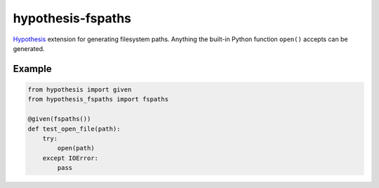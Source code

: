******************
hypothesis-fspaths
******************

`Hypothesis <https://hypothesis.readthedocs.io/en/latest/>`_ extension for
generating filesystem paths. Anything the built-in Python function ``open()``
accepts can be generated.

Example
=======

.. code:: python

    from hypothesis import given
    from hypothesis_fspaths import fspaths

    @given(fspaths())
    def test_open_file(path):
        try:
            open(path)
        except IOError:
            pass

